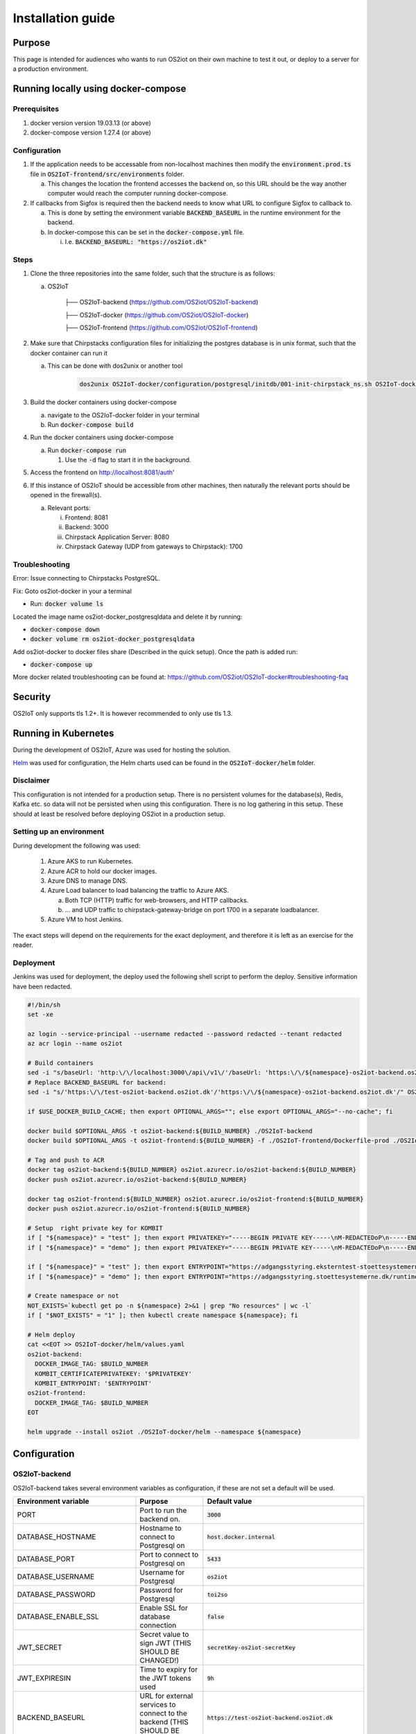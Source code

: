 Installation guide
==================

Purpose
-------

This page is intended for audiences who wants to run OS2iot on their own machine to test it out, or deploy to a server for a production environment.

Running locally using docker-compose
------------------------------------

Prerequisites
^^^^^^^^^^^^^

1. docker version version 19.03.13 (or above)
2. docker-compose version 1.27.4 (or above)

Configuration
^^^^^^^^^^^^^

1. If the application needs to be accessable from non-localhost machines then modify the :code:`environment.prod.ts` file in :code:`OS2IoT-frontend/src/environments` folder.

   a. This changes the location the frontend accesses the backend on, so this URL should be the way another computer would reach the computer running docker-compose.

2. If callbacks from Sigfox is required then the backend needs to know what URL to configure Sigfox to callback to.

   a. This is done by setting the environment variable :code:`BACKEND_BASEURL` in the runtime environment for the backend.

   b. In docker-compose this can be set in the :code:`docker-compose.yml` file. 

      i. I.e. :code:`BACKEND_BASEURL: "https://os2iot.dk"`

Steps
^^^^^

1. Clone the three repositories into the same folder, such that the structure is as follows:

   a. OS2IoT

       ├── OS2IoT-backend (https://github.com/OS2iot/OS2IoT-backend)

       ├── OS2IoT-docker (https://github.com/OS2iot/OS2IoT-docker)
       
       ├── OS2IoT-frontend (https://github.com/OS2iot/OS2IoT-frontend)

2. Make sure that Chirpstacks configuration files for initializing the postgres database is in unix format, such that the docker container can run it

   a. This can be done with dos2unix or another tool 

         .. code-block:: bash
         
            dos2unix OS2IoT-docker/configuration/postgresql/initdb/001-init-chirpstack_ns.sh OS2IoT-docker/configuration/postgresql/initdb/002-init-chirpstack_as.sh OS2IoT-docker/configuration/postgresql/initdb/003-chirpstack_as_trgm.sh OS2IoT-docker/configuration/postgresql/initdb/004-chirpstack_as_hstore.sh

3. Build the docker containers using docker-compose

   a. navigate to the OS2IoT-docker folder in your terminal

   b. Run :code:`docker-compose build`

4. Run the docker containers using docker-compose

   a. Run :code:`docker-compose run`

      1. Use the :code:`-d` flag to start it in the background.

5. Access the frontend on http://localhost:8081/auth'

6. If this instance of OS2IoT should be accessible from other machines, then naturally the relevant ports should be opened in the firewall(s).

   a. Relevant ports: 

      i. Frontend: 8081

      ii. Backend: 3000

      iii. Chirpstack Application Server: 8080

      iv. Chirpstack Gateway (UDP from gateways to Chirpstack): 1700

Troubleshooting
^^^^^^^^^^^^^^^

Error: Issue connecting to Chirpstacks PostgreSQL.

Fix:
Goto os2iot-docker in your a terminal

-  Run: :code:`docker volume ls`

Located the image name os2iot-docker_postgresqldata and delete it by running:

-  :code:`docker-compose down`

-  :code:`docker volume rm os2iot-docker_postgresqldata`

Add os2iot-docker to docker files share (Described in the quick setup).
Once the path is added run:

-  :code:`docker-compose up`

More docker related troubleshooting can be found at: https://github.com/OS2iot/OS2IoT-docker#troubleshooting-faq

Security
--------

OS2IoT only supports tls 1.2+. It is however recommended to only use tls 1.3. 


Running in Kubernetes
---------------------

During the development of OS2IoT, Azure was used for hosting the solution.

`Helm <https://helm.sh/>`_ was used for configuration, the Helm charts used can be found in the :code:`OS2IoT-docker/helm` folder.

Disclaimer
^^^^^^^^^^

This configuration is not intended for a production setup. 
There is no persistent volumes for the database(s), Redis, Kafka etc. so data will not be persisted when using this configuration.
There is no log gathering in this setup.
These should at least be resolved before deploying OS2iot in a production setup. 

Setting up an environment
^^^^^^^^^^^^^^^^^^^^^^^^^

During development the following was used:

   1. Azure AKS to run Kubernetes.

   2. Azure ACR to hold our docker images.

   3. Azure DNS to manage DNS.

   4. Azure Load balancer to load balancing the traffic to Azure AKS.

      a. Both TCP (HTTP) traffic for web-browsers, and HTTP callbacks.

      b. ... and UDP traffic to chirpstack-gateway-bridge on port 1700 in a separate loadbalancer.

   5. Azure VM to host Jenkins.

The exact steps will depend on the requirements for the exact deployment, and therefore it is left as an exercise for the reader. 

Deployment
^^^^^^^^^^

Jenkins was used for deployment, the deploy used the following shell script to perform the deploy.
Sensitive information have been redacted.

.. code-block:: bash 

   #!/bin/sh
   set -xe

   az login --service-principal --username redacted --password redacted --tenant redacted
   az acr login --name os2iot

   # Build containers
   sed -i "s/baseUrl: 'http:\/\/localhost:3000\/api\/v1\/'/baseUrl: 'https:\/\/${namespace}-os2iot-backend.os2iot.dk\/api\/v1\/'/" OS2IoT-frontend/src/environments/environment.prod.ts
   # Replace BACKEND_BASEURL for backend:
   sed -i "s/'https:\/\/test-os2iot-backend.os2iot.dk'/'https:\/\/${namespace}-os2iot-backend.os2iot.dk'/" OS2IoT-docker/helm/charts/os2iot-backend/templates/deployment.yaml

   if $USE_DOCKER_BUILD_CACHE; then export OPTIONAL_ARGS=""; else export OPTIONAL_ARGS="--no-cache"; fi

   docker build $OPTIONAL_ARGS -t os2iot-backend:${BUILD_NUMBER} ./OS2IoT-backend
   docker build $OPTIONAL_ARGS -t os2iot-frontend:${BUILD_NUMBER} -f ./OS2IoT-frontend/Dockerfile-prod ./OS2IoT-frontend

   # Tag and push to ACR
   docker tag os2iot-backend:${BUILD_NUMBER} os2iot.azurecr.io/os2iot-backend:${BUILD_NUMBER}
   docker push os2iot.azurecr.io/os2iot-backend:${BUILD_NUMBER}

   docker tag os2iot-frontend:${BUILD_NUMBER} os2iot.azurecr.io/os2iot-frontend:${BUILD_NUMBER}
   docker push os2iot.azurecr.io/os2iot-frontend:${BUILD_NUMBER}

   # Setup  right private key for KOMBIT
   if [ "${namespace}" = "test" ]; then export PRIVATEKEY="-----BEGIN PRIVATE KEY-----\nM-REDACTEDoP\n-----END PRIVATE KEY-----"; fi
   if [ "${namespace}" = "demo" ]; then export PRIVATEKEY="-----BEGIN PRIVATE KEY-----\nM-REDACTEDoP\n-----END PRIVATE KEY-----"; fi

   if [ "${namespace}" = "test" ]; then export ENTRYPOINT="https://adgangsstyring.eksterntest-stoettesystemerne.dk/runtime/saml2/issue.idp"; fi
   if [ "${namespace}" = "demo" ]; then export ENTRYPOINT="https://adgangsstyring.stoettesystemerne.dk/runtime/saml2/issue.idp"; fi

   # Create namespace or not
   NOT_EXISTS=`kubectl get po -n ${namespace} 2>&1 | grep "No resources" | wc -l`
   if [ "$NOT_EXISTS" = "1" ]; then kubectl create namespace ${namespace}; fi

   # Helm deploy
   cat <<EOT >> OS2IoT-docker/helm/values.yaml
   os2iot-backend:
     DOCKER_IMAGE_TAG: $BUILD_NUMBER
     KOMBIT_CERTIFICATEPRIVATEKEY: '$PRIVATEKEY'
     KOMBIT_ENTRYPOINT: '$ENTRYPOINT'
   os2iot-frontend:
     DOCKER_IMAGE_TAG: $BUILD_NUMBER
   EOT

   helm upgrade --install os2iot ./OS2IoT-docker/helm --namespace ${namespace}

Configuration
-------------

OS2IoT-backend
^^^^^^^^^^^^^^

OS2IoT-backend takes several environment variables as configuration, if these are not set a default will be used.

+-------------------------------+------------------------------------------------------------------------------------------------------+-----------------------------------------------------------------------------------------+
| Environment variable          | Purpose                                                                                              | Default value                                                                           |
+===============================+======================================================================================================+=========================================================================================+
| PORT                          | Port to run the backend on.                                                                          | :code:`3000`                                                                            |
+-------------------------------+------------------------------------------------------------------------------------------------------+-----------------------------------------------------------------------------------------+
| DATABASE_HOSTNAME             | Hostname to connect to Postgresql on                                                                 | :code:`host.docker.internal`                                                            |
+-------------------------------+------------------------------------------------------------------------------------------------------+-----------------------------------------------------------------------------------------+
| DATABASE_PORT                 | Port to connect to Postgresql on                                                                     | :code:`5433`                                                                            |
+-------------------------------+------------------------------------------------------------------------------------------------------+-----------------------------------------------------------------------------------------+
| DATABASE_USERNAME             | Username for Postgresql                                                                              | :code:`os2iot`                                                                          |
+-------------------------------+------------------------------------------------------------------------------------------------------+-----------------------------------------------------------------------------------------+
| DATABASE_PASSWORD             | Password for Postgresql                                                                              | :code:`toi2so`                                                                          |
+-------------------------------+------------------------------------------------------------------------------------------------------+-----------------------------------------------------------------------------------------+
| DATABASE_ENABLE_SSL           | Enable SSL for database connection                                                                   | :code:`false`                                                                           |
+-------------------------------+------------------------------------------------------------------------------------------------------+-----------------------------------------------------------------------------------------+
| JWT_SECRET                    | Secret value to sign JWT (THIS SHOULD BE CHANGED!)                                                   | :code:`secretKey-os2iot-secretKey`                                                      |
+-------------------------------+------------------------------------------------------------------------------------------------------+-----------------------------------------------------------------------------------------+
| JWT_EXPIRESIN                 | Time to expiry for the JWT tokens used                                                               | :code:`9h`                                                                              |
+-------------------------------+------------------------------------------------------------------------------------------------------+-----------------------------------------------------------------------------------------+
| BACKEND_BASEURL               | URL for external services to connect to the backend (THIS SHOULD BE CHANGED!)                        | :code:`https://test-os2iot-backend.os2iot.dk`                                           |
+-------------------------------+------------------------------------------------------------------------------------------------------+-----------------------------------------------------------------------------------------+
| FRONTEND_BASEURL              | URL for the frontend, used when building email links (THIS SHOULD BE CHANGED!)                       | :code:`http://localhost:8081`                                                           |
+-------------------------------+------------------------------------------------------------------------------------------------------+-----------------------------------------------------------------------------------------+
| EMAIL_HOST                    | URL for the SMTP server, used when sending emails (THIS SHOULD BE CHANGED!)                          | :code:`"smtp.ethereal.email"`                                                           |
+-------------------------------+------------------------------------------------------------------------------------------------------+-----------------------------------------------------------------------------------------+
| EMAIL_PORT                    | Port for the email server, used when sending emails (THIS SHOULD BE CHANGED!)                        | :code:`587`                                                                             |
+-------------------------------+------------------------------------------------------------------------------------------------------+-----------------------------------------------------------------------------------------+
| EMAIL_USER                    | Username for email server authentification, used when sending emails (THIS SHOULD BE CHANGED!)       | :code:`"ara.kertzmann8@ethereal.email"`                                                 |
+-------------------------------+------------------------------------------------------------------------------------------------------+-----------------------------------------------------------------------------------------+
| EMAIL_PASS                    | Password for email server authentification, used when sending emails (THIS SHOULD BE CHANGED!)       | :code:`"KzRSyYReEygpFPPZdd"`                                                            |
+-------------------------------+------------------------------------------------------------------------------------------------------+-----------------------------------------------------------------------------------------+
| EMAIL_FROM                    | Email sender address. Either a plain address or a display name and the address (CHANGE IT!)          | :code:`"OS2iot ara.kertzmann8@ethereal.email"`                                          |
+-------------------------------+------------------------------------------------------------------------------------------------------+-----------------------------------------------------------------------------------------+
| KOMBIT_ENTRYPOINT             | The context broker URL for KOMBIT adgangsstyring                                                     | :code:`https://adgangsstyring.eksterntest-stoettesystemerne.dk/runtime/saml2/issue.idp` |
+-------------------------------+------------------------------------------------------------------------------------------------------+-----------------------------------------------------------------------------------------+
| KOMBIT_CERTIFICATEPRIVATEKEY  | The certificate  private key for KOMBIT adgangsstyring                                               | :code:`null`                                                                            |
+-------------------------------+------------------------------------------------------------------------------------------------------+-----------------------------------------------------------------------------------------+
| KOMBIT_CERTIFICATEPUBLICKEY   | Public certificate from the KOMBIT idp for verifying SAML response                                   | :code:`"INSERT_KOMBIT_CERT"`                                                            |
+-------------------------------+------------------------------------------------------------------------------------------------------+-----------------------------------------------------------------------------------------+
| KOMBIT_ROLE_NAME              | This string must be a substring of the brugersystemrolle you grant users for them to be given access | :code:`http://os2iot.dk/roles/usersystemrole/adgang/`                                   |
+-------------------------------+------------------------------------------------------------------------------------------------------+-----------------------------------------------------------------------------------------+
| CHIRPSTACK_JWTSECRET          | Secret to generate JWT for Chirpstack                                                                | :code:`verysecret`                                                                      |
+-------------------------------+------------------------------------------------------------------------------------------------------+-----------------------------------------------------------------------------------------+
| LOG_LEVEL                     | Minimum Log Level. Levels ordered from high to low are: 'log', 'error', 'warn', 'debug', 'verbose'   | :code:`debug`                                                                           |
+-------------------------------+------------------------------------------------------------------------------------------------------+-----------------------------------------------------------------------------------------+
| METADATA_SAVED_COUNT          | Maximum number of message metadata to store from an IoT device                                       | :code:`20`                                                                              |
+-------------------------------+------------------------------------------------------------------------------------------------------+-----------------------------------------------------------------------------------------+
| MQTT_BROKER_HOSTNAME          | The hostname of the MQTT broker.                                                                     | :code:`localhost`                                                                       |
+-------------------------------+------------------------------------------------------------------------------------------------------+-----------------------------------------------------------------------------------------+
| MQTT_SUPER_USER_PASSWORD      | The password for the internal MQTT listener.                                                         | :code:`SuperUser`                                                                       |
+-------------------------------+------------------------------------------------------------------------------------------------------+-----------------------------------------------------------------------------------------+
| ENCRYPTION_SYMMETRIC_KEY      | A symmetric key that is used for encrypting                                                          | :code:`SecretKey`                                                                       |
+-------------------------------+------------------------------------------------------------------------------------------------------+-----------------------------------------------------------------------------------------+
| CA_KEY_PASSWORD               | The password for the Certificate Authority key.                                                      | :code:`os2iot`                                                                          |
+-------------------------------+------------------------------------------------------------------------------------------------------+-----------------------------------------------------------------------------------------+

Logs levels
"""""""""""""""
Specifying a LOG_LEVEL makes sure that only logs with that level or higher are included. Using 'debug' or 'verbose' LOG_LEVEL in a production environment is not recommended.


OS2IoT-frontend
^^^^^^^^^^^^^^^

The frontend can also be configured using environment variables. If these are not set a default will be used.
Defaults are set in :code:`OS2IoT-frontend/src/environments/environment.ts`

+-------------------------------+--------------------------------------------------------------------------------------------------------------+-----------------------------------------------------------------------------------------+
| Environment variable          | Purpose                                                                                                      | Default value                                                                           |
+===============================+==============================================================================================================+=========================================================================================+
| PRODUCTION                    | If true, then Angular is set in production mode, disabling debugging features                                | :code:`false`                                                                           |
+-------------------------------+--------------------------------------------------------------------------------------------------------------+-----------------------------------------------------------------------------------------+
| BASE_URL                      | The Url which users will connect to the backend from. This must be changed for the system to work externally | :code:`http://localhost:3000/api/v1/`                                                   |
+-------------------------------+--------------------------------------------------------------------------------------------------------------+-----------------------------------------------------------------------------------------+
| TABLE_PAGE_SIZE               | Default page size of tables                                                                                  | :code:`25`                                                                              |
+-------------------------------+--------------------------------------------------------------------------------------------------------------+-----------------------------------------------------------------------------------------+

OS2IoT-Mosquitto broker
^^^^^^^^^^^^^^^^^^^^^^^

To get the mosquitto broker working, you have to create some certificates and update some values. These following steps is done with Windows. If you use linux, then write :code:`sudo` before the commands.

Prerequisites: openssl installed and accesible from path

Generate files:

   1. Open the command prompt in administrator mode.

   2. Create a certificate authority(CA) key with this command: :code:`openssl genrsa -des3 -out ca.key 2048`. You will be prompted to enter a password. It's very important that you save this password, since it will be used later.

   3. Create the CA certificate with this command: :code:`openssl req -new -x509 -days 1826 -key ca.key -out ca.crt`. You will be asked to enter the password from the step before. After this, you will be prompted to enter informations. These values are not important, except one: "Common name". Common name HAS to be the ip/hostname of your broker.

   4. Create the server key (for the broker) with the command: :code:`openssl genrsa -out server.key 2048`

   6. Create the server signing request with the command: :code:`openssl req -new -out server.csr -key server.key`. You will be prompted to enter some informations. These values are not important, except one: "Common name". Common name HAS to be the ip/hostname of your broker. The rest of the values should not be exact the same as in step 4.

   7. Create the server certificate (that is signed by the CA) with this command: :code:`openssl x509 -req -in server.csr -CA ca.crt -CAkey ca.key -CAcreateserial -out server.crt -days 360`. You will be prompted to enter the password from step 3.

If you want to get docker container with mosquitto running, then follow these steps:

   1. Place the generated files, ca.key, ca.crt, server.key and server.crt from the above steps in the folder "OS2IoT-docker/configuration/mosquitto-broker-os2iot". You don't need the server.csr.

   2. Open the mosquitto-os2iot.conf file placed in OS2IoT-docker/configuration/mosquitto-broker-os2iot in a text editor and update the values to match your database.

   3. Copy the files ca.crt and ca.key and place them in OS2IoT-backend/resources.

   4. Update the :code:`MQTT_BROKER_HOSTNAME` with the ip/hostname that you used for step 4 and 6, and :code:`CA_KEY_PASSWORD` with the password that you entered in step 3 in the docker-compose.yml file placed in OS2IoT-docker.

If you want to use kubernetes to host mosquitto then you need some futher steps.

Prerequisites: kubectl installed and accesible from path

   1. Open a command prompt in administrator mode.

   2. Create a secret with the server.key and server.crt with the command: :code:`kubectl create secret generic server-keys --from-file=server.key=path/to/server.key --from-file=server.crt=path/to/server.crt`. Replace path/to/ with the path to your server.key and server.crt, created in the steps above.

   3. Create a secret with the ca.crt and ca.key with the command: :code:`kubectl create secret generic ca-keys --from-file=ca.crt=path/to/ca.crt --from-file=ca.key=path/to/ca.key`. Replace path/to/ with the path to your server.key and server.crt, created in the steps above.

   4. Update the empty values in OS2IoT-docker/helm/charts/mosquitto-os2iot/values.yaml

   5. Update the :code:`MQTT_BROKER_HOSTNAME` with the ip/hostname that you used for step 4 and 6 in the steps above, and :code:`CA_KEY_PASSWORD` with the password that you entered in step 3 in the steps above, in the file "OS2IoT-docker/helm/charts/os2iot-backend/deployment.yaml".

